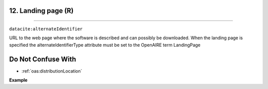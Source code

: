 .. _oas:landingPage:

12. Landing page (R)
---------------------------
---------------------------

``datacite:alternateIdentifier``

URL to the web page where the software is described and can possibly be downloaded.
When the landing page is specified the alternateIdentifierType attribute must be set to the OpenAIRE term LandingPage

Do Not Confuse With
----------------------
* :ref:`oas:distributionLocation`


**Example**

.. code-block:: xml
   :linenos:

   <alternateIdentifier alternateIdentifierType = "LandingPage">
   		http://my_landing_page.eu
   </alternateIdentifier>



